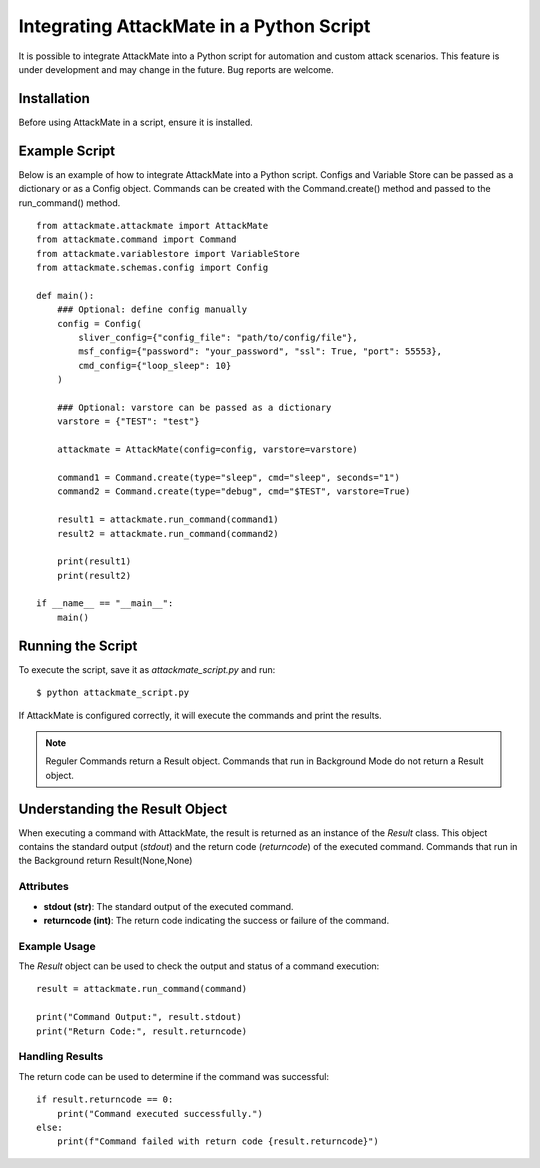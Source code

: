 .. _integration:

=========================================
Integrating AttackMate in a Python Script
=========================================

It is possible to integrate AttackMate into a Python script for automation and custom attack scenarios.
This feature is under development and may change in the future. Bug reports are welcome.

Installation
============

Before using AttackMate in a script, ensure it is installed.

Example Script
==============

Below is an example of how to integrate AttackMate into a Python script.
Configs and Variable Store can be passed as a dictionary or as a Config object.
Commands can be created with the Command.create() method and passed to the run_command() method.

::

    from attackmate.attackmate import AttackMate
    from attackmate.command import Command
    from attackmate.variablestore import VariableStore
    from attackmate.schemas.config import Config

    def main():
        ### Optional: define config manually
        config = Config(
            sliver_config={"config_file": "path/to/config/file"},
            msf_config={"password": "your_password", "ssl": True, "port": 55553},
            cmd_config={"loop_sleep": 10}
        )

        ### Optional: varstore can be passed as a dictionary
        varstore = {"TEST": "test"}

        attackmate = AttackMate(config=config, varstore=varstore)

        command1 = Command.create(type="sleep", cmd="sleep", seconds="1")
        command2 = Command.create(type="debug", cmd="$TEST", varstore=True)

        result1 = attackmate.run_command(command1)
        result2 = attackmate.run_command(command2)

        print(result1)
        print(result2)

    if __name__ == "__main__":
        main()

Running the Script
==================

To execute the script, save it as `attackmate_script.py` and run:

::

  $ python attackmate_script.py

If AttackMate is configured correctly, it will execute the commands and print the results.

.. note::
   Reguler Commands return a Result object.
   Commands that run in Background Mode do not return a Result object.

Understanding the Result Object
===============================

When executing a command with AttackMate, the result is returned as an instance of the `Result` class. This object contains the standard output (`stdout`) and the return code (`returncode`) of the executed command.
Commands that run in the Background return Result(None,None)

Attributes
----------

- **stdout (str)**: The standard output of the executed command.
- **returncode (int)**: The return code indicating the success or failure of the command.

Example Usage
-------------

The `Result` object can be used to check the output and status of a command execution:

::

    result = attackmate.run_command(command)

    print("Command Output:", result.stdout)
    print("Return Code:", result.returncode)

Handling Results
----------------

The return code can be used to determine if the command was successful:

::

    if result.returncode == 0:
        print("Command executed successfully.")
    else:
        print(f"Command failed with return code {result.returncode}")